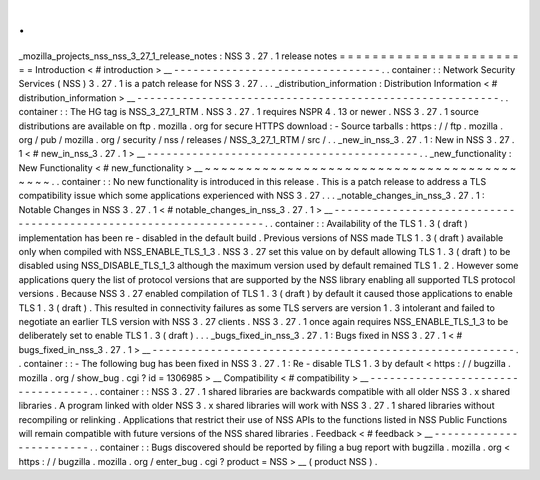 .
.
_mozilla_projects_nss_nss_3_27_1_release_notes
:
NSS
3
.
27
.
1
release
notes
=
=
=
=
=
=
=
=
=
=
=
=
=
=
=
=
=
=
=
=
=
=
=
=
Introduction
<
#
introduction
>
__
-
-
-
-
-
-
-
-
-
-
-
-
-
-
-
-
-
-
-
-
-
-
-
-
-
-
-
-
-
-
-
-
.
.
container
:
:
Network
Security
Services
(
NSS
)
3
.
27
.
1
is
a
patch
release
for
NSS
3
.
27
.
.
.
_distribution_information
:
Distribution
Information
<
#
distribution_information
>
__
-
-
-
-
-
-
-
-
-
-
-
-
-
-
-
-
-
-
-
-
-
-
-
-
-
-
-
-
-
-
-
-
-
-
-
-
-
-
-
-
-
-
-
-
-
-
-
-
-
-
-
-
-
-
-
-
.
.
container
:
:
The
HG
tag
is
NSS_3_27_1_RTM
.
NSS
3
.
27
.
1
requires
NSPR
4
.
13
or
newer
.
NSS
3
.
27
.
1
source
distributions
are
available
on
ftp
.
mozilla
.
org
for
secure
HTTPS
download
:
-
Source
tarballs
:
https
:
/
/
ftp
.
mozilla
.
org
/
pub
/
mozilla
.
org
/
security
/
nss
/
releases
/
NSS_3_27_1_RTM
/
src
/
.
.
_new_in_nss_3
.
27
.
1
:
New
in
NSS
3
.
27
.
1
<
#
new_in_nss_3
.
27
.
1
>
__
-
-
-
-
-
-
-
-
-
-
-
-
-
-
-
-
-
-
-
-
-
-
-
-
-
-
-
-
-
-
-
-
-
-
-
-
-
-
-
-
-
-
.
.
_new_functionality
:
New
Functionality
<
#
new_functionality
>
__
~
~
~
~
~
~
~
~
~
~
~
~
~
~
~
~
~
~
~
~
~
~
~
~
~
~
~
~
~
~
~
~
~
~
~
~
~
~
~
~
~
~
.
.
container
:
:
No
new
functionality
is
introduced
in
this
release
.
This
is
a
patch
release
to
address
a
TLS
compatibility
issue
which
some
applications
experienced
with
NSS
3
.
27
.
.
.
_notable_changes_in_nss_3
.
27
.
1
:
Notable
Changes
in
NSS
3
.
27
.
1
<
#
notable_changes_in_nss_3
.
27
.
1
>
__
-
-
-
-
-
-
-
-
-
-
-
-
-
-
-
-
-
-
-
-
-
-
-
-
-
-
-
-
-
-
-
-
-
-
-
-
-
-
-
-
-
-
-
-
-
-
-
-
-
-
-
-
-
-
-
-
-
-
-
-
-
-
-
-
-
-
.
.
container
:
:
Availability
of
the
TLS
1
.
3
(
draft
)
implementation
has
been
re
-
disabled
in
the
default
build
.
Previous
versions
of
NSS
made
TLS
1
.
3
(
draft
)
available
only
when
compiled
with
NSS_ENABLE_TLS_1_3
.
NSS
3
.
27
set
this
value
on
by
default
allowing
TLS
1
.
3
(
draft
)
to
be
disabled
using
NSS_DISABLE_TLS_1_3
although
the
maximum
version
used
by
default
remained
TLS
1
.
2
.
However
some
applications
query
the
list
of
protocol
versions
that
are
supported
by
the
NSS
library
enabling
all
supported
TLS
protocol
versions
.
Because
NSS
3
.
27
enabled
compilation
of
TLS
1
.
3
(
draft
)
by
default
it
caused
those
applications
to
enable
TLS
1
.
3
(
draft
)
.
This
resulted
in
connectivity
failures
as
some
TLS
servers
are
version
1
.
3
intolerant
and
failed
to
negotiate
an
earlier
TLS
version
with
NSS
3
.
27
clients
.
NSS
3
.
27
.
1
once
again
requires
NSS_ENABLE_TLS_1_3
to
be
deliberately
set
to
enable
TLS
1
.
3
(
draft
)
.
.
.
_bugs_fixed_in_nss_3
.
27
.
1
:
Bugs
fixed
in
NSS
3
.
27
.
1
<
#
bugs_fixed_in_nss_3
.
27
.
1
>
__
-
-
-
-
-
-
-
-
-
-
-
-
-
-
-
-
-
-
-
-
-
-
-
-
-
-
-
-
-
-
-
-
-
-
-
-
-
-
-
-
-
-
-
-
-
-
-
-
-
-
-
-
-
-
-
-
.
.
container
:
:
-
The
following
bug
has
been
fixed
in
NSS
3
.
27
.
1
:
Re
-
disable
TLS
1
.
3
by
default
<
https
:
/
/
bugzilla
.
mozilla
.
org
/
show_bug
.
cgi
?
id
=
1306985
>
__
Compatibility
<
#
compatibility
>
__
-
-
-
-
-
-
-
-
-
-
-
-
-
-
-
-
-
-
-
-
-
-
-
-
-
-
-
-
-
-
-
-
-
-
.
.
container
:
:
NSS
3
.
27
.
1
shared
libraries
are
backwards
compatible
with
all
older
NSS
3
.
x
shared
libraries
.
A
program
linked
with
older
NSS
3
.
x
shared
libraries
will
work
with
NSS
3
.
27
.
1
shared
libraries
without
recompiling
or
relinking
.
Applications
that
restrict
their
use
of
NSS
APIs
to
the
functions
listed
in
NSS
Public
Functions
will
remain
compatible
with
future
versions
of
the
NSS
shared
libraries
.
Feedback
<
#
feedback
>
__
-
-
-
-
-
-
-
-
-
-
-
-
-
-
-
-
-
-
-
-
-
-
-
-
.
.
container
:
:
Bugs
discovered
should
be
reported
by
filing
a
bug
report
with
bugzilla
.
mozilla
.
org
<
https
:
/
/
bugzilla
.
mozilla
.
org
/
enter_bug
.
cgi
?
product
=
NSS
>
__
(
product
NSS
)
.
